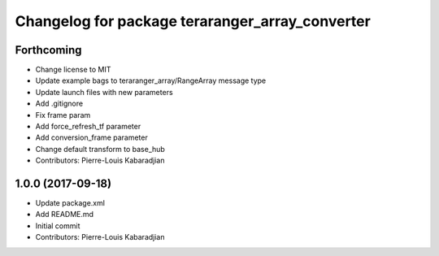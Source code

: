 ^^^^^^^^^^^^^^^^^^^^^^^^^^^^^^^^^^^^^^^^^^^^^^^^
Changelog for package teraranger_array_converter
^^^^^^^^^^^^^^^^^^^^^^^^^^^^^^^^^^^^^^^^^^^^^^^^

Forthcoming
-----------
* Change license to MIT
* Update example bags to teraranger_array/RangeArray message type
* Update launch files with new parameters
* Add .gitignore
* Fix frame param
* Add force_refresh_tf parameter
* Add conversion_frame parameter
* Change default transform to base_hub
* Contributors: Pierre-Louis Kabaradjian

1.0.0 (2017-09-18)
------------------
* Update package.xml
* Add README.md
* Initial commit
* Contributors: Pierre-Louis Kabaradjian
